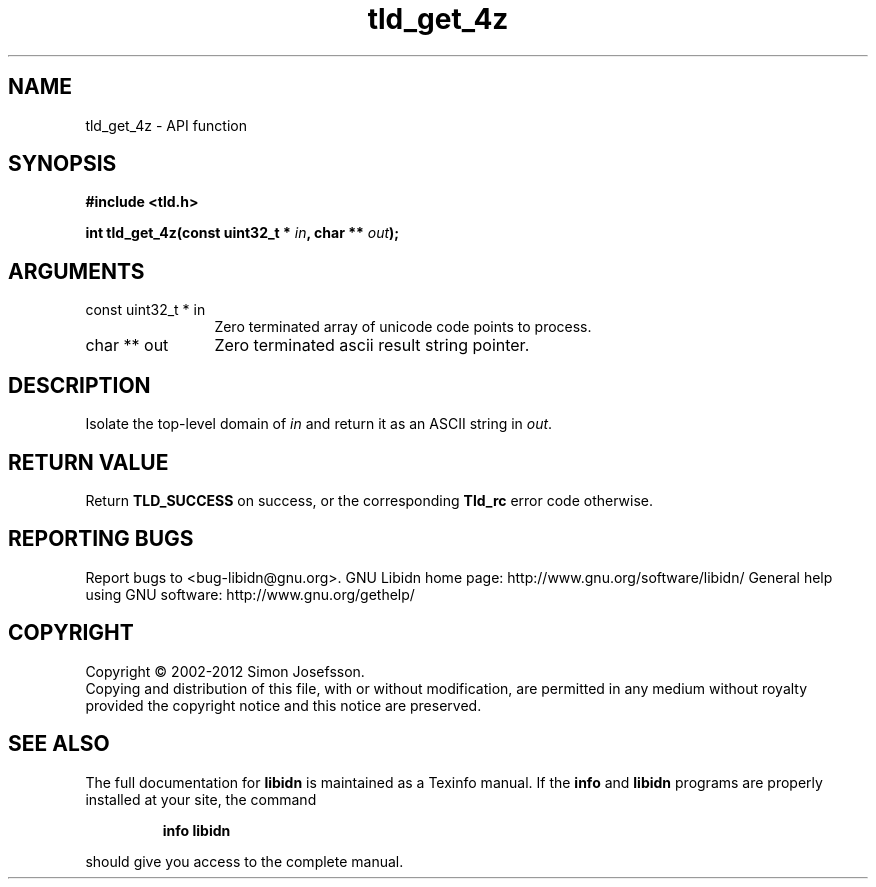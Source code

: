 .\" DO NOT MODIFY THIS FILE!  It was generated by gdoc.
.TH "tld_get_4z" 3 "1.24" "libidn" "libidn"
.SH NAME
tld_get_4z \- API function
.SH SYNOPSIS
.B #include <tld.h>
.sp
.BI "int tld_get_4z(const uint32_t * " in ", char ** " out ");"
.SH ARGUMENTS
.IP "const uint32_t * in" 12
Zero terminated array of unicode code points to process.
.IP "char ** out" 12
Zero terminated ascii result string pointer.
.SH "DESCRIPTION"
Isolate the top\-level domain of \fIin\fP and return it as an ASCII
string in \fIout\fP.
.SH "RETURN VALUE"
Return \fBTLD_SUCCESS\fP on success, or the corresponding
\fBTld_rc\fP error code otherwise.
.SH "REPORTING BUGS"
Report bugs to <bug-libidn@gnu.org>.
GNU Libidn home page: http://www.gnu.org/software/libidn/
General help using GNU software: http://www.gnu.org/gethelp/
.SH COPYRIGHT
Copyright \(co 2002-2012 Simon Josefsson.
.br
Copying and distribution of this file, with or without modification,
are permitted in any medium without royalty provided the copyright
notice and this notice are preserved.
.SH "SEE ALSO"
The full documentation for
.B libidn
is maintained as a Texinfo manual.  If the
.B info
and
.B libidn
programs are properly installed at your site, the command
.IP
.B info libidn
.PP
should give you access to the complete manual.
